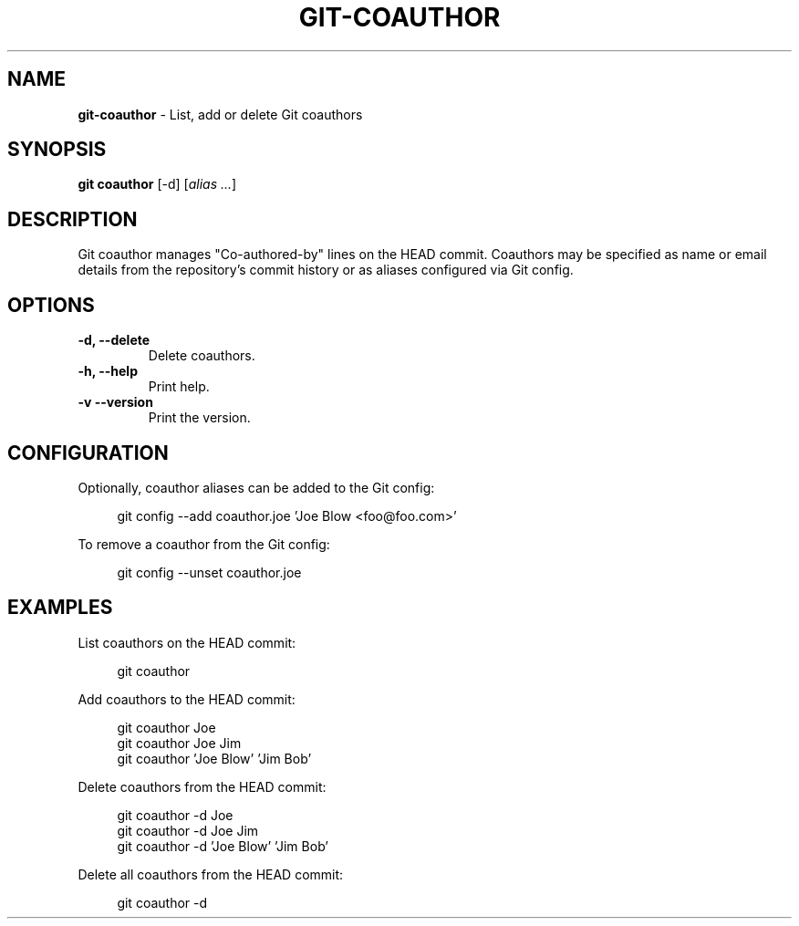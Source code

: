 .TH GIT\-COAUTHOR 1 2023-02-29 6.1.0 Git\ Manual
.SH NAME
\fBgit\-coauthor\fR \- List, add or delete Git coauthors
.SH SYNOPSIS
\fBgit coauthor\fR [-d] [\fIalias \.\.\.\fR]
.SH DESCRIPTION
Git coauthor manages "Co-authored-by" lines on the HEAD commit\. Coauthors may be specified as name or email details from the repository's commit history or as aliases configured via Git config\.
.SH OPTIONS
.TP
\fB\-d, \-\-delete\fR
Delete coauthors\.
.TP
\fB\-h, \-\-help\fR
Print help\.
.TP
\fB\-v\, \-\-version\fR
Print the version\.
.SH CONFIGURATION
Optionally, coauthor aliases can be added to the Git config:
.PP
.RS 4
.nf
git config --add coauthor\.joe 'Joe Blow <foo@foo\.com>'
.fi
.RE
.PP
To remove a coauthor from the Git config:
.PP
.RS 4
.nf
git config --unset coauthor\.joe
.fi
.RE
.SH EXAMPLES
List coauthors on the HEAD commit:
.PP
.RS 4
.nf
git coauthor
.fi
.RE
.PP
Add coauthors to the HEAD commit:
.PP
.RS 4
.nf
git coauthor Joe
git coauthor Joe Jim
git coauthor 'Joe Blow' 'Jim Bob'
.fi
.RE
.PP
Delete coauthors from the HEAD commit:
.PP
.RS 4
.nf
git coauthor -d Joe
git coauthor -d Joe Jim
git coauthor -d 'Joe Blow' 'Jim Bob'
.fi
.RE
.PP
Delete all coauthors from the HEAD commit:
.PP
.RS 4
.nf
git coauthor -d
.fi
.RE
